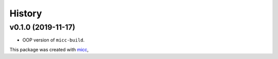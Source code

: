 *******
History
*******


v0.1.0 (2019-11-17)
===================

* OOP version of ``micc-build``.

This package was created with `micc <https://github.com/etijskens/micc>`_,
